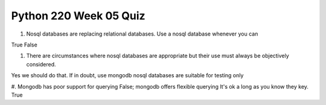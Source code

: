 =======================
Python 220 Week 05 Quiz
=======================

#. Nosql databases are replacing relational databases. Use a nosql database
   whenever you can

True
False

#. There are circumstances where nosql databases are appropriate but their use
   must always be objectively considered.
Yes we should do that.
If in doubt, use mongodb
nosql databases are suitable for testing only


#. Mongodb has poor support for querying
False; mongodb offers flexible querying
It's ok a long as you know they key.
True

.. todo::
    Review and add some more API/mongo questions to quiz (Andy)
